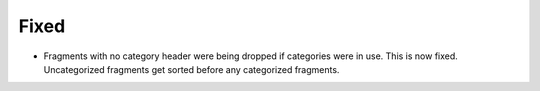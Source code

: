 .. A new scriv changelog fragment.
..
.. Uncomment the header that is right (remove the leading dots).
..
.. Removed
.. -------
..
.. - A bullet item for the Removed category.
..
.. Added
.. -----
..
.. - A bullet item for the Added category.
..
.. Changed
.. -------
..
.. - A bullet item for the Changed category.
..
.. Deprecated
.. ----------
..
.. - A bullet item for the Deprecated category.

Fixed
-----

- Fragments with no category header were being dropped if categories were in
  use.  This is now fixed.  Uncategorized fragments get sorted before any
  categorized fragments.


.. Security
.. --------
..
.. - A bullet item for the Security category.
..
